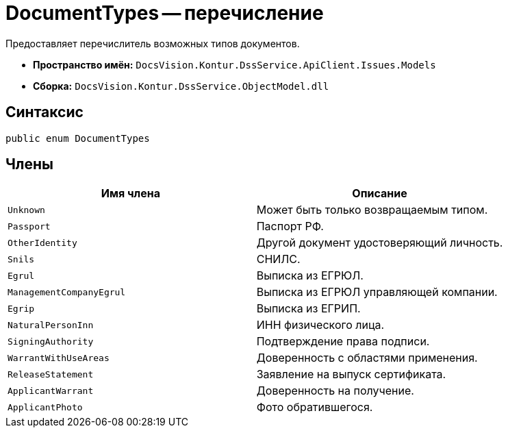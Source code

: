 = DocumentTypes -- перечисление

Предоставляет перечислитель возможных типов документов.

* *Пространство имён:* `DocsVision.Kontur.DssService.ApiClient.Issues.Models`
* *Сборка:* `DocsVision.Kontur.DssService.ObjectModel.dll`

== Синтаксис

[source,csharp]
----
public enum DocumentTypes
----

== Члены

[cols=",",options="header"]
|===
|Имя члена |Описание

|`Unknown`
|Может быть только возвращаемым типом.

|`Passport`
|Паспорт РФ.

|`OtherIdentity`
|Другой документ удостоверяющий личность.

|`Snils`
|СНИЛС.

|`Egrul`
|Выписка из ЕГРЮЛ.

|`ManagementCompanyEgrul`
|Выписка из ЕГРЮЛ управляющей компании.

|`Egrip`
|Выписка из ЕГРИП.

|`NaturalPersonInn`
|ИНН физического лица.

|`SigningAuthority`
|Подтверждение права подписи.

|`WarrantWithUseAreas`
|Доверенность с областями применения.

|`ReleaseStatement`
|Заявление на выпуск сертификата.

|`ApplicantWarrant`
|Доверенность на получение.

|`ApplicantPhoto`
|Фото обратившегося.

|===
